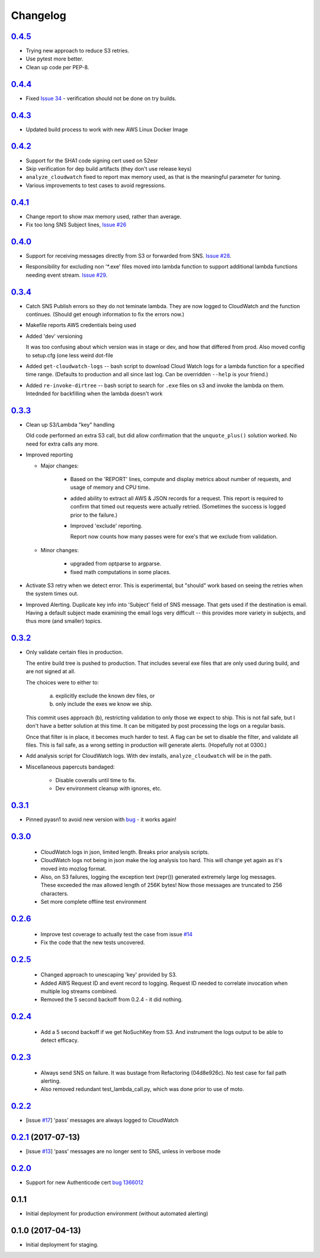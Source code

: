 Changelog
=========
`0.4.5`__
-----------------------------------------
__ https://github.com/mozilla-services/fx-sig-verify/tree/v0.4.5

- Trying new approach to reduce S3 retries.

- Use pytest more better.

- Clean up code per PEP-8.

`0.4.4`__
-----------------------------------------
__ https://github.com/mozilla-services/fx-sig-verify/tree/v0.4.4

- Fixed `Issue 34`__ - verification should not be done on try builds.

__ https://github.com/mozilla-services/fx-sig-verify/issues/34

`0.4.3`__
-----------------------------------------
__ https://github.com/mozilla-services/fx-sig-verify/tree/v0.4.3

- Updated build process to work with new AWS Linux Docker Image

`0.4.2`__
-----------------------------------------
__ https://github.com/mozilla-services/fx-sig-verify/tree/v0.4.2

- Support for the SHA1 code signing cert used on 52esr

- Skip verification for dep build artifacts (they don't use release
  keys)

- ``analyze_cloudwatch`` fixed to report max memory used, as that is the
  meaningful parameter for tuning.

- Various improvements to test cases to avoid regressions.

`0.4.1`__
-----------------------------------------
__ https://github.com/mozilla-services/fx-sig-verify/tree/v0.4.1

- Change report to show max memory used, rather than average.

- Fix too long SNS Subject lines, `Issue #26`__

__ https://github.com/mozilla-services/fx-sig-verify/issues/26

`0.4.0`__
-----------------------------------------
__ https://github.com/mozilla-services/fx-sig-verify/tree/v0.4.0

-   Support for receiving messages directly from S3 or forwarded from
    SNS. `Issue #28`__.

__ https://github.com/mozilla-services/fx-sig-verify/issues/28

-   Responsibility for excluding non '\*.exe' files moved into lambda
    function to support additional lambda functions needing event
    stream. `Issue #29`__.

__ https://github.com/mozilla-services/fx-sig-verify/issues/29

`0.3.4`__
-----------------------------------------
__ https://github.com/mozilla-services/fx-sig-verify/tree/v0.3.4

-   Catch SNS Publish errors so they do not teminate lambda. They are
    now logged to CloudWatch and the function continues. (Should get
    enough information to fix the errors now.)

-   Makefile reports AWS credentials being used

-   Added 'dev' versioning

    It was too confusing about which version was in stage or dev, and
    how  that differed from prod. Also moved config to setup.cfg (one
    less weird dot-file

-   Added ``get-cloudwatch-logs`` -- bash script to download Cloud Watch
    logs for a lambda function for a specified time range. (Defaults to
    production and all since last log. Can be overridden ``--help`` is
    your friend.)

-   Added ``re-invoke-dirtree`` -- bash script to search for ``.exe``
    files on s3 and invoke the lambda on them. Intednded for backfilling
    when the lambda doesn't work

`0.3.3`__
-----------------------------------------
__ https://github.com/mozilla-services/fx-sig-verify/tree/v0.3.3



-   Clean up S3/Lambda "key" handling

    Old code performed an extra S3 call, but did allow confirmation that the
    ``unquote_plus()`` solution worked. No need for extra calls any more.


-   Improved reporting

    -    Major changes:

           -  Based on the 'REPORT' lines, compute and display metrics
              about number of requests, and usage of memory and CPU
              time.

           -  added ability to extract all AWS & JSON records for a
              request. This report is required to confirm that timed out
              requests were actually retried. (Sometimes the success is
              logged prior to the failure.)

           -  Improved 'exclude' reporting.

              Report now counts how many passes were for exe's that we exclude from validation.

    -    Minor changes:

           -  upgraded from optparse to argparse.
           -  fixed math computations in some places.

-   Activate S3 retry when we detect error. This is experimental, but
    "should" work based on seeing the retries when the system times out.

-   Improved Alerting. Duplicate key info into 'Subject' field of SNS
    message. That gets used if the destination is email. Having a
    default subject made examining the email logs very difficult -- this
    provides more variety in subjects, and thus more (and smaller)
    topics.

`0.3.2`__
-----------------------------------------
__ https://github.com/mozilla-services/fx-sig-verify/tree/v0.3.2

- Only validate certain files in production.

  The entire build tree is pushed to production. That includes several exe
  files that are only used during build, and are not signed at all.

  The choices were to either to:

   a) explicitly exclude the known dev files, or
   b) only include the exes we know we ship.

  This commit uses approach (b), restricting validation to only those we
  expect to ship. This is not fail safe, but I don't have a better
  solution at this time. It can be mitigated by post processing the logs
  on a regular basis.

  Once that filter is in place, it becomes much harder to test. A flag can
  be set to disable the filter, and validate all files. This is fail safe,
  as a wrong setting in production will generate alerts. (Hopefully not at
  0300.)

- Add analysis script for CloudWatch logs. With dev installs,
  ``analyze_cloudwatch`` will be in the path.

- Miscellaneous papercuts bandaged:

      - Disable coveralls until time to fix.
      - Dev environment cleanup with ignores, etc.

`0.3.1`__
-----------------------------------------
__ https://github.com/mozilla-services/fx-sig-verify/tree/v0.3.1

- Pinned pyasn1 to avoid new version with bug__ - it works again!

__ https://github.com/etingof/pyasn1/issues/55

`0.3.0`__
-----------------------------------------
__ https://github.com/mozilla-services/fx-sig-verify/tree/v0.3.0

  - CloudWatch logs in json, limited length. Breaks prior analysis
    scripts.

  - CloudWatch logs not being in json make the log analysis too hard. This
    will change yet again as it's moved into mozlog format.

  - Also, on S3 failures, logging the exception text (repr()) generated
    extremely large log messages. These exceeded the max allowed length of
    256K bytes! Now those messages are truncated to 256 characters.

  - Set more complete offline test environment

`0.2.6`__
-----------------------------------------
__ https://github.com/mozilla-services/fx-sig-verify/tree/v0.2.6

 - Improve test coverage to actually test the case from issue `#14`__

 - Fix the code that the new tests uncovered.

__ https://github.com/mozilla-services/fx-sig-verify/issues/14

`0.2.5`__
-----------------------------------------
__ https://github.com/mozilla-services/fx-sig-verify/tree/v0.2.5

 - Changed approach to unescaping 'key' provided by S3.

 - Added AWS Request ID and event record to logging. Request ID needed
   to correlate invocation when multiple log streams combined.

 - Removed the 5 second backoff from 0.2.4 - it did nothing.

`0.2.4`__
-----------------------------------------
__ https://github.com/mozilla-services/fx-sig-verify/tree/v0.2.4

 - Add a 5 second backoff if we get NoSuchKey from S3. And instrument
   the logs output to be able to detect efficacy.

`0.2.3`__
-----------------------------------------
__ https://github.com/mozilla-services/fx-sig-verify/tree/v0.2.3

 - Always send SNS on failure. It was bustage from Refactoring
   (04d8e926c). No test case for fail path alerting.

 - Also removed redundant test_lambda_call.py, which was done prior to use
   of moto.

`0.2.2`__
-----------------------------------------
__ https://github.com/mozilla-services/fx-sig-verify/tree/v0.2.2

- [issue `#17`__] 'pass' messages are always logged to CloudWatch

__ https://github.com/mozilla-services/fx-sig-verify/issues/17

`0.2.1`__ (2017-07-13)
-----------------------------------------
__ https://github.com/mozilla-services/fx-sig-verify/tree/v0.2.1

- [issue `#13`__] 'pass' messages are no longer sent to SNS, unless in verbose mode

__ https://github.com/mozilla-services/fx-sig-verify/issues/13

`0.2.0`__
-----------------------------------------
__ https://github.com/mozilla-services/fx-sig-verify/tree/v0.2.0

- Support for new Authenticode cert `bug 1366012`__

__ https://bugzilla.mozilla.org/show_bug.cgi?id=1366012

0.1.1
-----------------------------------------

- Initial deployment for production environment (without automated
  alerting)

0.1.0 (2017-04-13)
-----------------------------------------

- Initial deployment for staging.


